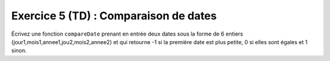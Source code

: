 Exercice 5 (TD) : Comparaison de dates
--------------------------------------

Écrivez une fonction ``compareDate`` prenant en entrée deux dates sous la forme de 6 entiers (jour1,mois1,annee1,jou2,mois2,annee2) et qui retourne -1 si la première date est plus petite, 0 si elles sont égales et 1 sinon.

.. easypython:: /exercices/comparaisonDates.py
   :language: python
   :uuid: 1231313
